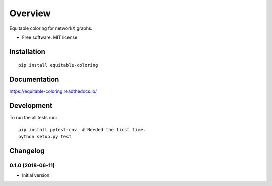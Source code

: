 ========
Overview
========



Equitable coloring for networkX graphs.

* Free software: MIT license

Installation
============

::

    pip install equitable-coloring

Documentation
=============

https://equitable-coloring.readthedocs.io/

Development
===========

To run the all tests run::

    pip install pytest-cov  # Needed the first time.
    python setup.py test


Changelog
=========

0.1.0 (2018-06-11)
------------------

* Initial version.


